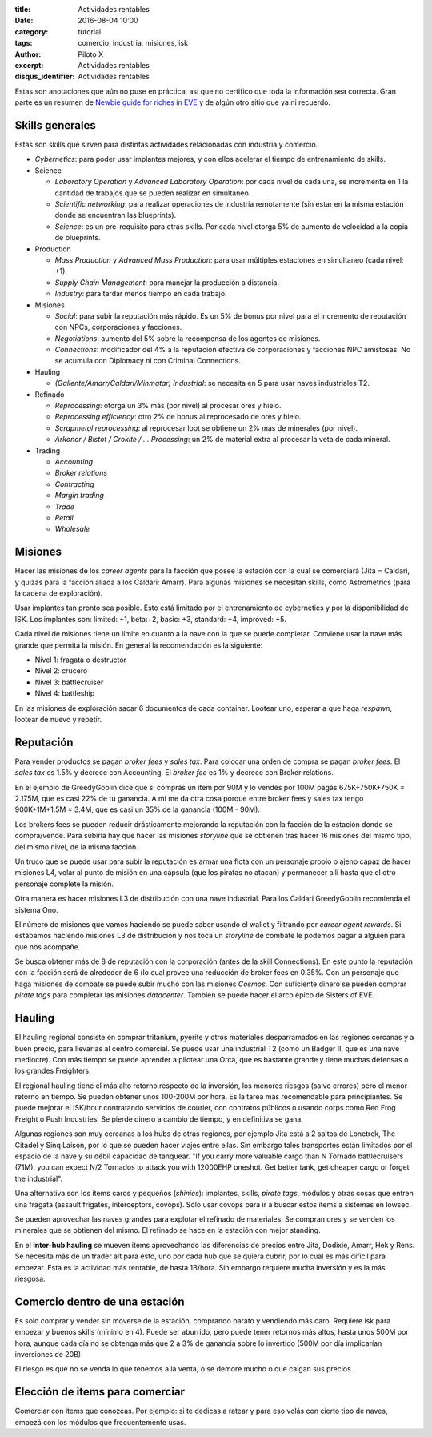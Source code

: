 :title: Actividades rentables
:date: 2016-08-04 10:00
:category: tutorial
:tags: comercio, industria, misiones, isk
:author: Piloto X
:excerpt: Actividades rentables
:disqus_identifier: Actividades rentables

Estas son anotaciones que aún no puse en práctica, así que no certifico que toda
la información sea correcta. Gran parte es un resumen de `Newbie guide for
riches in EVE`_ y de algún otro sitio que ya ni recuerdo.

.. _Newbie guide for riches in EVE:
   http://greedygoblin.blogspot.co.id/p/newbie-guide-for-riches-in-eve.html

Skills generales
----------------

Estas son skills que sirven para distintas actividades relacionadas con
industria y comercio.

- *Cybernetics*: para poder usar implantes mejores, y con ellos acelerar el tiempo
  de entrenamiento de skills.

- Science

  + *Laboratory Operation* y *Advanced Laboratory Operation*: por cada nivel de
    cada una, se incrementa en 1 la cantidad de trabajos que se pueden realizar
    en simultaneo.
  + *Scientific networking*: para realizar operaciones de industria remotamente
    (sin estar en la misma estación donde se encuentran las blueprints).
  + *Science*: es un pre-requisito para otras skills. Por cada nivel otorga 5% de
    aumento de velocidad a la copia de blueprints.

- Production

  + *Mass Production* y *Advanced Mass Production*: para usar múltiples
    estaciones en simultaneo (cada nivel: +1).
  + *Supply Chain Management*: para manejar la producción a distancia.
  + *Industry*: para tardar menos tiempo en cada trabajo.

- Misiones

  - *Social*: para subir la reputación más rápido. Es un 5% de bonus por nivel
    para el incremento de reputación con NPCs, corporaciones y facciones.
  - *Negotiations*: aumento del 5% sobre la recompensa de los agentes de misiones.
  - *Connections*: modificador del 4% a la reputación efectiva de corporaciones y
    facciones NPC amistosas. No se acumula con Diplomacy ni con Criminal
    Connections.

- Hauling

  - *(Gallente/Amarr/Caldari/Minmatar) Industrial*: se necesita en 5 para usar
    naves industriales T2.

- Refinado

  - *Reprocessing*: otorga un 3% más (por nivel) al procesar ores y hielo.
  - *Reprocessing efficiency*: otro 2% de bonus al reprocesado de ores y hielo.
  - *Scrapmetal reprocessing*: al reprocesar loot se obtiene un 2% más de
    minerales (por nivel).
  - *Arkonor / Bistot / Crokite / ... Processing*: un 2% de material extra al
    procesar la veta de cada mineral.

- Trading

  - *Accounting*
  - *Broker relations*
  - *Contracting*
  - *Margin trading*
  - *Trade*
  - *Retail*
  - *Wholesale*


Misiones
--------

Hacer las misiones de los *career agents* para la facción que posee la estación
con la cual se comerciará (Jita = Caldari, y quizás para la facción aliada a los
Caldari: Amarr). Para algunas misiones se necesitan skills, como Astrometrics
(para la cadena de exploración).

Usar implantes tan pronto sea posible. Esto está limitado por el entrenamiento
de cybernetics y por la disponibilidad de ISK. Los implantes son: limited: +1,
beta:+2, basic: +3, standard: +4, improved: +5.

Cada nivel de misiones tiene un límite en cuanto a la nave con la que se puede
completar. Conviene usar la nave más grande que permita la misión. En general la
recomendación es la siguiente:

- Nivel 1: fragata o destructor
- Nivel 2: crucero
- Nivel 3: battlecruiser
- Nivel 4: battleship

En las misiones de exploración sacar 6 documentos de cada container. Lootear
uno, esperar a que haga *respawn*, lootear de nuevo y repetir.


Reputación
----------

Para vender productos se pagan *broker fees* y *sales tax*. Para colocar una
orden de compra se pagan *broker fees*. El *sales tax* es 1.5% y decrece con
Accounting. El *broker fee* es 1% y decrece con Broker relations.

En el ejemplo de GreedyGoblin dice que si comprás un item por 90M y lo vendés
por 100M pagás 675K+750K+750K = 2.175M, que es casi 22% de tu ganancia. A mi me
da otra cosa porque entre broker fees y sales tax tengo 900K+1M+1.5M = 3.4M, que
es casi un 35% de la ganancia (100M - 90M).

Los brokers fees se pueden reducir drásticamente mejorando la reputación con la
facción de la estación donde se compra/vende. Para subirla hay que hacer las
misiones *storyline* que se obtienen tras hacer 16 misiones del mismo tipo, del
mismo nivel, de la misma facción.

Un truco que se puede usar para subir la reputación es armar una flota con un
personaje propio o ajeno capaz de hacer misiones L4, volar al punto de misión en
una cápsula (que los piratas no atacan) y permanecer alli hasta que el otro
personaje complete la misión.

Otra manera es hacer misiones L3 de distribución con una nave industrial. Para
los Caldari GreedyGoblin recomienda el sistema Ono.

El número de misiones que vamos haciendo se puede saber usando el wallet y
filtrando por *career agent rewards*. Si estábamos haciendo misiones L3 de
distribución y nos toca un *storyline* de combate le podemos pagar a alguien
para que nos acompañe.

Se busca obtener más de 8 de reputación con la corporación (antes de la skill
Connections). En este punto la reputación con la facción será de alrededor de 6
(lo cual provee una reducción de broker fees en 0.35%. Con un personaje que haga
misiones de combate se puede subir mucho con las misiones *Cosmos*. Con
suficiente dinero se pueden comprar *pirate tags* para completar las misiones
*datacenter*. También se puede hacer el arco épico de Sisters of EVE.


Hauling 
-------

El hauling regional consiste en comprar tritanium, pyerite y otros materiales
desparramados en las regiones cercanas y a buen precio, para llevarlas al centro
comercial. Se puede usar una industrial T2 (como un Badger II, que es una nave
mediocre). Con más tiempo se puede aprender a pilotear una Orca, que es bastante
grande y tiene muchas defensas o los grandes Freighters.

El regional hauling tiene el más alto retorno respecto de la inversión, los
menores riesgos (salvo errores) pero el menor retorno en tiempo. Se pueden
obtener unos 100-200M por hora. Es la tarea más recomendable para principiantes.
Se puede mejorar el ISK/hour contratando servicios de courier, con contratos
públicos o usando corps como Red Frog Freight o Push Industries. Se pierde
dinero a cambio de tiempo, y en definitiva se gana.

Algunas regiones son muy cercanas a los hubs de otras regiones, por ejemplo Jita
está a 2 saltos de Lonetrek, The Citadel y Sinq Laison, por lo que se pueden
hacer viajes entre ellas. Sin embargo tales transportes están limitados por el
espacio de la nave y su débil capacidad de tanquear. "If you carry more valuable
cargo than N Tornado battlecruisers (71M), you can expect N/2 Tornados to attack
you with 12000EHP oneshot. Get better tank, get cheaper cargo or forget the
industrial".

Una alternativa son los items caros y pequeños (*shinies*): implantes, skills,
*pirate tags*, módulos y otras cosas que entren una fragata (assault frigates,
interceptors, covops). Sólo usar covops para ir a buscar estos items a sistemas
en lowsec.

Se pueden aprovechar las naves grandes para explotar el refinado de materiales.
Se compran ores y se venden los minerales que se obtienen del mismo. El refinado
se hace en la estación con mejor standing.

En el **inter-hub hauling** se mueven items aprovechando las diferencias de
precios entre Jita, Dodixie, Amarr, Hek y Rens. Se necesita más de un trader alt
para esto, uno por cada hub que se quiera cubrir, por lo cual es más dificil
para empezar. Esta es la actividad más rentable, de hasta 1B/hora. Sin embargo
requiere mucha inversión y es la más riesgosa.


Comercio dentro de una estación
-------------------------------

Es solo comprar y vender sin moverse de la estación, comprando barato y
vendiendo más caro. Requiere isk para empezar y buenos skills (mínimo en 4).
Puede ser aburrido, pero puede tener retornos más altos, hasta unos 500M por
hora, aunque cada día no se obtenga más que 2 a 3% de ganancia sobre lo
invertido (500M por día implicarían inversiones de 20B).

El riesgo es que no se venda lo que tenemos a la venta, o se demore mucho o que
caigan sus precios.


Elección de items para comerciar
--------------------------------

Comerciar con items que conozcas. Por ejemplo: si te dedicas a ratear y para eso
volás con cierto tipo de naves, empezá con los módulos que frecuentemente usas.

